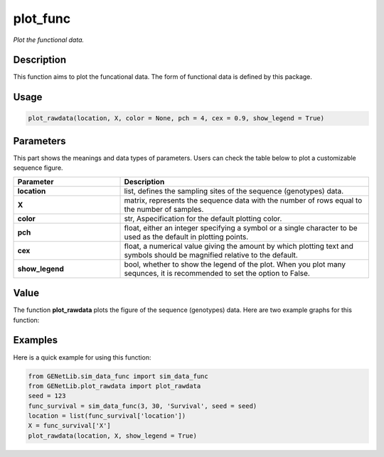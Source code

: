 plot_func
=========================

.. _plotfunc-label:

*Plot the functional data.*


Description
------------

This function aims to plot the funcational data. The form of functional data is defined by this package. 


Usage
------

.. code-block:: python

    plot_rawdata(location, X, color = None, pch = 4, cex = 0.9, show_legend = True)


Parameters
----------

This part shows the meanings and data types of parameters. Users can check the table below to plot a customizable sequence figure.

.. list-table:: 
   :widths: 30 70
   :header-rows: 1
   :align: center

   * - Parameter
     - Description
   * - **location**
     - list, defines the sampling sites of the sequence (genotypes) data.
   * - **X**
     - matrix, represents the sequence data with the number of rows equal to the number of samples.
   * - **color**
     - str, Aspecification for the default plotting color.
   * - **pch**
     - float, either an integer specifying a symbol or a single character to be used as the default in plotting points.
   * - **cex**
     - float, a numerical value giving the amount by which plotting text and symbols should be magnified relative to the default. 
   * - **show_legend**
     - bool, whether to show the legend of the plot. When you plot many sequnces, it is recommended to set the option to False.


Value
-------

The function **plot_rawdata** plots the figure of the sequence (genotypes) data.
Here are two example graphs for this function:

.. image:: /_static/plot_rawdata_1.png
   :width: 500
   :align: center

.. image:: /_static/plot_rawdata_2.png
   :width: 500
   :align: center


Examples
-------------

Here is a quick example for using this function:

.. code-block:: python

    from GENetLib.sim_data_func import sim_data_func
    from GENetLib.plot_rawdata import plot_rawdata
    seed = 123
    func_survival = sim_data_func(3, 30, 'Survival', seed = seed)
    location = list(func_survival['location'])
    X = func_survival['X']
    plot_rawdata(location, X, show_legend = True)
